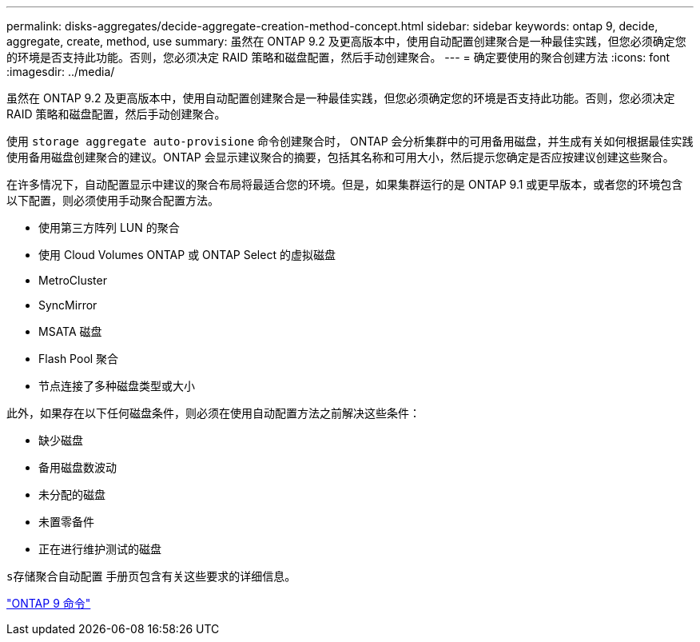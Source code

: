 ---
permalink: disks-aggregates/decide-aggregate-creation-method-concept.html 
sidebar: sidebar 
keywords: ontap 9, decide, aggregate, create, method, use 
summary: 虽然在 ONTAP 9.2 及更高版本中，使用自动配置创建聚合是一种最佳实践，但您必须确定您的环境是否支持此功能。否则，您必须决定 RAID 策略和磁盘配置，然后手动创建聚合。 
---
= 确定要使用的聚合创建方法
:icons: font
:imagesdir: ../media/


[role="lead"]
虽然在 ONTAP 9.2 及更高版本中，使用自动配置创建聚合是一种最佳实践，但您必须确定您的环境是否支持此功能。否则，您必须决定 RAID 策略和磁盘配置，然后手动创建聚合。

使用 `storage aggregate auto-provisione` 命令创建聚合时， ONTAP 会分析集群中的可用备用磁盘，并生成有关如何根据最佳实践使用备用磁盘创建聚合的建议。ONTAP 会显示建议聚合的摘要，包括其名称和可用大小，然后提示您确定是否应按建议创建这些聚合。

在许多情况下，自动配置显示中建议的聚合布局将最适合您的环境。但是，如果集群运行的是 ONTAP 9.1 或更早版本，或者您的环境包含以下配置，则必须使用手动聚合配置方法。

* 使用第三方阵列 LUN 的聚合
* 使用 Cloud Volumes ONTAP 或 ONTAP Select 的虚拟磁盘
* MetroCluster
* SyncMirror
* MSATA 磁盘
* Flash Pool 聚合
* 节点连接了多种磁盘类型或大小


此外，如果存在以下任何磁盘条件，则必须在使用自动配置方法之前解决这些条件：

* 缺少磁盘
* 备用磁盘数波动
* 未分配的磁盘
* 未置零备件
* 正在进行维护测试的磁盘


`s存储聚合自动配置` 手册页包含有关这些要求的详细信息。

http://docs.netapp.com/ontap-9/topic/com.netapp.doc.dot-cm-cmpr/GUID-5CB10C70-AC11-41C0-8C16-B4D0DF916E9B.html["ONTAP 9 命令"]
